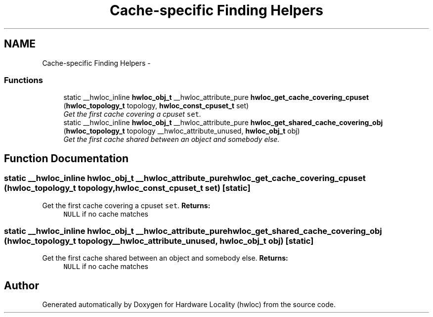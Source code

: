 .TH "Cache-specific Finding Helpers" 3 "17 May 2010" "Version 1.0" "Hardware Locality (hwloc)" \" -*- nroff -*-
.ad l
.nh
.SH NAME
Cache-specific Finding Helpers \- 
.SS "Functions"

.in +1c
.ti -1c
.RI "static __hwloc_inline \fBhwloc_obj_t\fP __hwloc_attribute_pure \fBhwloc_get_cache_covering_cpuset\fP (\fBhwloc_topology_t\fP topology, \fBhwloc_const_cpuset_t\fP set)"
.br
.RI "\fIGet the first cache covering a cpuset \fCset\fP. \fP"
.ti -1c
.RI "static __hwloc_inline \fBhwloc_obj_t\fP __hwloc_attribute_pure \fBhwloc_get_shared_cache_covering_obj\fP (\fBhwloc_topology_t\fP topology __hwloc_attribute_unused, \fBhwloc_obj_t\fP obj)"
.br
.RI "\fIGet the first cache shared between an object and somebody else. \fP"
.in -1c
.SH "Function Documentation"
.PP 
.SS "static __hwloc_inline \fBhwloc_obj_t\fP __hwloc_attribute_pure hwloc_get_cache_covering_cpuset (\fBhwloc_topology_t\fP topology, \fBhwloc_const_cpuset_t\fP set)\fC [static]\fP"
.PP
Get the first cache covering a cpuset \fCset\fP. \fBReturns:\fP
.RS 4
\fCNULL\fP if no cache matches 
.RE
.PP

.SS "static __hwloc_inline \fBhwloc_obj_t\fP __hwloc_attribute_pure hwloc_get_shared_cache_covering_obj (\fBhwloc_topology_t\fP topology __hwloc_attribute_unused, \fBhwloc_obj_t\fP obj)\fC [static]\fP"
.PP
Get the first cache shared between an object and somebody else. \fBReturns:\fP
.RS 4
\fCNULL\fP if no cache matches 
.RE
.PP

.SH "Author"
.PP 
Generated automatically by Doxygen for Hardware Locality (hwloc) from the source code.
